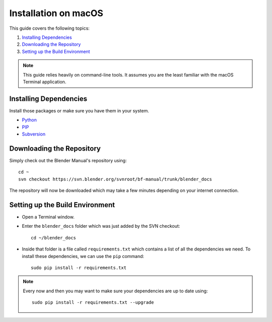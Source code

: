 .. highlight:: sh

*********************
Installation on macOS
*********************

This guide covers the following topics:

#. `Installing Dependencies`_
#. `Downloading the Repository`_
#. `Setting up the Build Environment`_

.. note::

   This guide relies heavily on command-line tools.
   It assumes you are the least familiar with the macOS Terminal application.


Installing Dependencies
=======================

Install those packages or make sure you have them in your system.

- `Python <https://www.python.org/>`__
- `PIP <https://pip.pypa.io/en/latest/installing/>`__
- `Subversion <https://subversion.apache.org/>`__


Downloading the Repository
==========================

Simply check out the Blender Manual's repository using::

   cd ~
   svn checkout https://svn.blender.org/svnroot/bf-manual/trunk/blender_docs

The repository will now be downloaded which may take a few minutes depending on your internet connection.


Setting up the Build Environment
================================

- Open a Terminal window.
- Enter the ``blender_docs`` folder which was just added by the SVN checkout::

     cd ~/blender_docs

- Inside that folder is a file called ``requirements.txt`` which contains a list of all the dependencies we need.
  To install these dependencies, we can use the ``pip`` command::

     sudo pip install -r requirements.txt

.. note::

   Every now and then you may want to make sure your dependencies are up to date using::

      sudo pip install -r requirements.txt --upgrade
